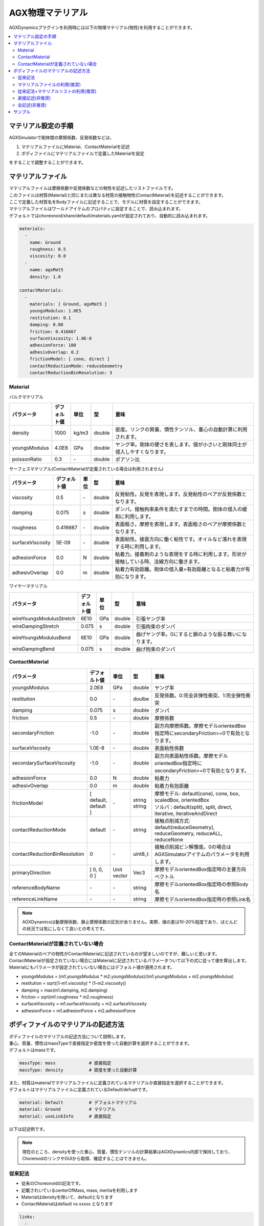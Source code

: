 
AGX物理マテリアル
==============

AGXDynamicsプラグインを利用時には以下の物理マテリアル(物性)を利用することができます。

.. contents::
   :local:
   :depth: 2

マテリアル設定の手順
--------------
AGXSimulatorで剛体間の摩擦係数、反発係数などは、

1. マテリアルファイルにMaterial、ContactMaterialを記述
2. ボディファイルにマテリアルファイルで定義したMaterialを設定

をすることで調整することができます。

マテリアルファイル
--------------

| マテリアルファイルは摩擦係数や反発係数などの物性を記述したリストファイルです。
| このファイルは材質(Material)と同じまたは異なる材質の接触物性(ContactMaterial)を記述することができます。
| ここで定義した材質名をBodyファイルに記述することで、モデルに材質を設定することができます。
| マテリアルファイルはワールドアイテムのプロパティに設定することで、読み込まれます。
| デフォルトではchoreonoid/share/default/materials.yamlが設定されており、自動的に読み込まれます。

.. code-block:: yaml

  materials:
    -
      name: Ground
      roughness: 0.5
      viscosity: 0.0
    -
      name: agxMat5
      density: 1.0

  contactMaterials:
    -
      materials: [ Ground, agxMat5 ]
      youngsModulus: 1.0E5
      restitution: 0.1
      damping: 0.08
      friction: 0.416667
      surfaceViscosity: 1.0E-8
      adhesionForce: 100
      adhesivOverlap: 0.2
      frictionModel: [ cone, direct ]
      contactReductionMode: reduceGeometry
      contactReductionBinResolution: 3


Material
~~~~~~~~~~

バルクマテリアル

.. list-table::
  :widths: 10,7,4,4,75
  :header-rows: 1

  * - パラメータ
    - デフォルト値
    - 単位
    - 型
    - 意味
  * - density
    - 1000
    - kg/m3
    - double
    - 密度。リンクの質量、慣性テンソル、重心の自動計算に利用されます。
  * - youngsModulus
    - 4.0E8
    - GPa
    - double
    - ヤング率。剛体の硬さを表します。値が小さいと剛体同士が侵入しやすくなります。
  * - poissonRatio
    - 0.3
    - \-
    - double
    - ポアソン比

サーフェスマテリアル(ContactMaterialが定義されている場合は利用されません)

.. list-table::
  :widths: 10,7,4,4,75
  :header-rows: 1

  * - パラメータ
    - デフォルト値
    - 単位
    - 型
    - 意味
  * - viscosity
    - 0.5
    - \-
    - double
    - 反発粘性。反発を表現します。反発粘性のペアが反発係数となります。
  * - damping
    - 0.075
    - s
    - double
    - ダンパ。接触拘束条件を満たすまでの時間。剛体の侵入の緩和に利用します。
  * - roughness
    - 0.416667
    - \-
    - double
    - 表面粗さ。摩擦を表現します。表面粗さのペアが摩擦係数となります。
  * - surfaceViscosity
    - 5E-09
    - \-
    - double
    - 表面粘性。接面方向に働く粘性です。オイルなど濡れを表現する時に利用します。
  * - adhesionForce
    - 0.0
    - N
    - double
    - 粘着力。接着剤のような表現をする時に利用します。形状が接触している時、法線方向に働きます。
  * - adhesivOverlap
    - 0.0
    - m
    - double
    - 粘着力有効距離。剛体の侵入量>有効距離となると粘着力が有効になります。

ワイヤーマテリアル

.. list-table::
  :widths: 10,7,4,4,75
  :header-rows: 1

  * - パラメータ
    - デフォルト値
    - 単位
    - 型
    - 意味
  * - wireYoungsModulusStretch
    - 6E10
    - GPa
    - double
    - 引張ヤング率
  * - wireDampingStretch
    - 0.075
    - s
    - double
    - 引張拘束のダンパ
  * - wireYoungsModulusBend
    - 6E10
    - GPa
    - double
    - 曲げヤング率。0にすると鎖のような振る舞いになります。
  * - wireDampingBend
    - 0.075
    - s
    - double
    - 曲げ拘束のダンパ

ContactMaterial
~~~~~~~~~~~~~~~~~

.. list-table::
  :widths: 10,7,4,4,75
  :header-rows: 1

  * - パラメータ
    - デフォルト値
    - 単位
    - 型
    - 意味
  * - youngsModulus
    - 2.0E8
    - GPa
    - double
    - ヤング率
  * - restitution
    - 0.0
    - \-
    - doulbe
    - 反発係数。0:完全非弾性衝突、1:完全弾性衝突
  * - damping
    - 0.075
    - s
    - double
    - ダンパ
  * - friction
    - 0.5
    - \-
    - double
    - 摩擦係数
  * - secondaryFriction
    - -1.0
    - \-
    - double
    - 副方向摩擦係数。摩擦モデルorientedBox指定時にsecondaryFriction>=0で有効となります。
  * - surfaceViscosity
    - 1.0E-8
    - \-
    - double
    - 表面粘性係数
  * - secondarySurfaceViscosity
    - -1.0
    - \-
    - double
    - 副方向表面粘性係数。摩擦モデルorientedBox指定時にsecondaryFriction>=0で有効となります。
  * - adhesionForce
    - 0.0
    - N
    - double
    - 粘着力
  * - adhesivOverlap
    - 0.0
    - m
    - double
    - 粘着力有効距離
  * - frictionModel
    - [ default, default ]
    - \-
    - | string
      | string
    - | 摩擦モデル: default(cone), cone, box, scaledBox, orientedBox
      | ソルバ    : default(split), split, direct, iterative, iterativeAndDirect

  * - contactReductionMode
    - default
    - \-
    - string
    - 接触点削減方式: default(reduceGeometry), reduceGeometry, reduceALL, reduceNone
  * - contactReductionBinResolution
    - 0
    - \-
    - uint8_t
    - 接触点削減ビン解像度。0の場合はAGXSimulatorアイテムのパラメータを利用します。
  * - primaryDirection
    - [ 0, 0, 0 ]
    - Unit vector
    - Vec3
    - 摩擦モデルorientedBox指定時の主要方向ベクトル

  * - referenceBodyName
    - \-
    - \-
    - string
    - 摩擦モデルorientedBox指定時の参照Body名
  * - referenceLinkName
    - \-
    - \-
    - string
    - 摩擦モデルorientedBox指定時の参照Link名

.. note::
  AGXDynamicsは動摩擦係数、静止摩擦係数の区別がありません。実際、値の差は10-20%程度であり、ほとんどの状況では気にしなくて良いとの考えです。

.. _not_defined_contact_material:

ContactMaterialが定義されていない場合
~~~~~~~~~~~~~~~~~~~~~~~~~~~~~~~~~~~~

| 全てのMaterialのペアの物性がContactMaterialに記述されているのが望ましいのですが、難しいと思います。
| ContactMaterialが設定されていない場合にはMaterialに記述されているパラメータついて以下の式に従って値を算出します。
| Materialにもパラメータが設定されていいない場合にはデフォルト値が適用されます。

* youngsModulus = (m1.youngsModulus * m2.youngsModulus)/(m1.youngsModulus + m2.youngsModulus)
* restitution = sqrt((1-m1.viscosity) * (1-m2.viscosity))
* damping = max(m1.damping, m2.damping)
* friction = sqrt(m1.roughness * m2.roughness)
* surfaceViscosity = m1.surfaceViscosity + m2.surfaceViscosity
* adhesionForce = m1.adhesionForce + m2.adhesionForce


ボディファイルのマテリアルの記述方法
-----------------------------------

| ボディファイルのマテリアルの記述方法について説明します。
| 重心、質量、慣性はmassTypeで直接指定か密度を使った自動計算を選択することができます。
| デフォルトはmassです。

.. code-block:: yaml

  massType: mass             # 直接指定
  massType: density          # 密度を使った自動計算

| また、材質はmaterialでマテリアルファイルに定義されているマテリアルか直接指定を選択することができます。
| デフォルトはマテリアルファイルに定義されているDefault/defualtです。

.. code-block:: yaml

  material: Default          # デフォルトマテリアル
  material: Ground           # マテリアル
  material: useLinkInfo      # 直接指定

以下は記述例です。

.. note::
  現在のところ、densityを使った重心、質量、慣性テンソルの計算結果はAGXDynamics内部で保持しており、ChorenoidのリンクやGUIから取得、確認することはできません。

従来記法
~~~~~~~~~

* 従来のChoreonoidの記法です。
* 記載されいているcenterOfMass, mass, inertiaを利用します
* Materialはdensityを除いて、defaultとなります
* ContactMaterialはdefault vs xxxxx となります

.. code-block:: yaml

  links:
    -
      name: box1
      centerOfMass: [ 0, 0, 0 ]
      mass: 1.0
      inertia: [
        0.02, 0,    0,
        0,    0.02, 0,
        0,    0,    0.02 ]

マテリアルファイルの利用(推奨)
~~~~~~~~~~~~~~~~~~~~~~~~~~

* densityを含むマテリアルファイルに記述されたパラメータを使います

.. code-block:: yaml

  links:
    -
      name: box1
      massType: density     # 密度を利用して重心、質量、慣性テンソルを自動計算する
      material: steel       # マテリアルファイルのsteelを利用
      density: 1.0          # densityが記述されている場合はsteelのdensityをオーバライドして、直接記述されているものを利用します

従来記法+マテリアルリストの利用(推奨)
~~~~~~~~~~~~~~~~~~~~~~~~~~

* massType: massで直接記述されている重心、質量、慣性テンソルを利用します
* その他のマテリアルパラメータはマテリアルファイルのsteelを利用します

.. code-block:: yaml

  links:
    -
      name: box1
      massType: mass      # 直接記述された重心、質量、慣性テンソルを利用する
      centerOfMass: [ 0, 0, 0 ]
      mass: 1.0
      inertia: [
        0.02, 0,    0,
        0,    0.02, 0,
        0,    0,    0.02 ]
      material: steel     # マテリアルファイルのsteelを利用


直接記述(非推奨)
~~~~~~~~~~~~~~~~~~~~~~~~~~

* material: useLinkInfoとするとボディファイルに記述されたMaterialのパラメータを利用することができます
* :ref:`not_defined_contact_material` に従ってContactMaterialの値が計算されます

.. code-block:: yaml

  links:
    -
      name: box1
      massType: density
      material: useLinkInfo
      density: 1.0
      youngsModulus:
      poissonRatio:
      viscosity:
      damping:
      roughness:
      surfaceViscosity:
      adhesionForce:
      adhesivOverlap:


全記述(非推奨)
~~~~~~~~~~~~~~~~~~~~~~~~~~

* すべてが記述されている場合です
* どのパラメータが利用されているのか判別がしずらいのでおすすめしません

.. code-block:: yaml

  links:
    -
      name: box1
      massType: density               # 密度を利用して重心、質量、慣性テンソルを自動計算する
      centerOfMass: [ 0, 0, 0 ]
      mass: 1.0
      inertia: [
        0.02, 0,    0,
        0,    0.02, 0,
        0,    0,    0.02 ]
      material: steel                 # materialリストを利用
      density: 1.0                    # 記述されたdensityを利用
      youngsModulus:                  # 以下は使用されない
      poissonRatio:
      viscosity:
      damping:
      roughness:
      surfaceViscosity:
      adhesionForce:
      adhesivOverlap:

サンプル
--------

AGXDynamicsPluginのマテリアルのサンプルが以下にあります。
パラメータ値によって動作結果が異なることを確認してみてください。

* choreonoid/samples/AGXDynamics/agxMaterialSample.cnoid
